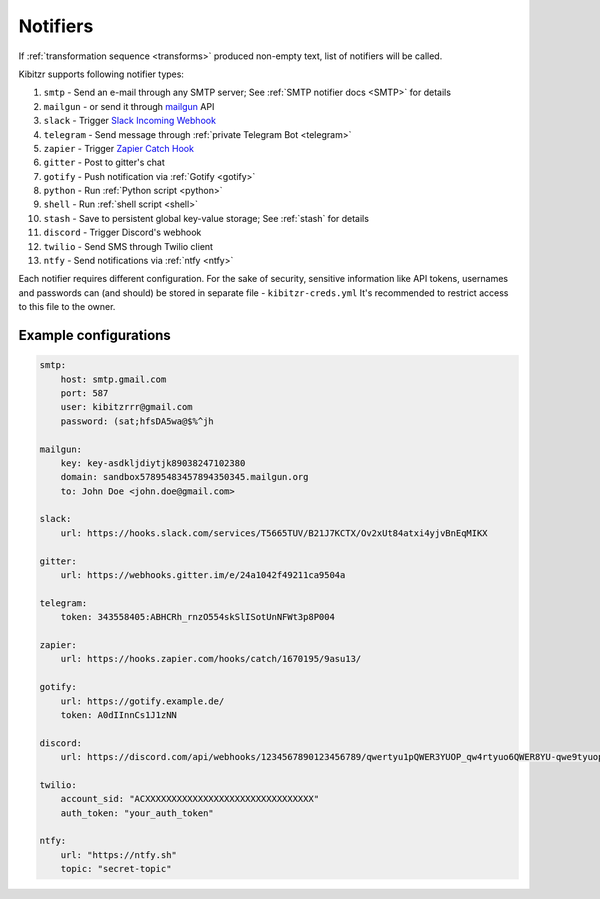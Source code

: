 .. _notifiers:

=========
Notifiers
=========

If :ref:`transformation sequence <transforms>` produced non-empty text,
list of notifiers will be called.

Kibitzr supports following notifier types:

1. ``smtp`` - Send an e-mail through any SMTP server; See :ref:`SMTP notifier docs <SMTP>` for details
2. ``mailgun`` - or send it through mailgun_ API
3. ``slack`` - Trigger `Slack Incoming Webhook`_
4. ``telegram`` - Send message through :ref:`private Telegram Bot <telegram>`
5. ``zapier`` - Trigger `Zapier Catch Hook`_
6. ``gitter`` - Post to gitter's chat
7. ``gotify`` - Push notification via :ref:`Gotify <gotify>`
8. ``python`` - Run :ref:`Python script <python>`
9. ``shell`` - Run :ref:`shell script <shell>`
10. ``stash`` - Save to persistent global key-value storage; See :ref:`stash` for details
11. ``discord`` - Trigger Discord's webhook
12. ``twilio`` - Send SMS through Twilio client 
13. ``ntfy`` - Send notifications via :ref:`ntfy <ntfy>`

Each notifier requires different configuration.
For the sake of security, sensitive information
like API tokens, usernames and passwords can (and should)
be stored in separate file - ``kibitzr-creds.yml``
It's recommended to restrict access to this file to the owner.

.. _mailgun: https://www.mailgun.com/
.. _Slack Incoming Webhook: https://api.slack.com/incoming-webhooks
.. _Zapier Catch Hook: https://zapier.com/developer/documentation/v2/static-webhooks/


Example configurations
----------------------

.. code:: yaml

    smtp:
        host: smtp.gmail.com
        port: 587
        user: kibitzrrr@gmail.com
        password: (sat;hfsDA5wa@$%^jh

    mailgun:
        key: key-asdkljdiytjk89038247102380
        domain: sandbox57895483457894350345.mailgun.org
        to: John Doe <john.doe@gmail.com>

    slack:
        url: https://hooks.slack.com/services/T5665TUV/B21J7KCTX/Ov2xUt84atxi4yjvBnEqMIKX

    gitter:
        url: https://webhooks.gitter.im/e/24a1042f49211ca9504a

    telegram:
        token: 343558405:ABHCRh_rnzO554skSlISotUnNFWt3p8P004

    zapier:
        url: https://hooks.zapier.com/hooks/catch/1670195/9asu13/

    gotify:
        url: https://gotify.example.de/
        token: A0dIInnCs1J1zNN

    discord:
        url: https://discord.com/api/webhooks/1234567890123456789/qwertyu1pQWER3YUOP_qw4rtyuo6QWER8YU-qwe9tyuopQ1ERTY2OPqw3rtyu-4werty

    twilio:
        account_sid: "ACXXXXXXXXXXXXXXXXXXXXXXXXXXXXXXXX"
        auth_token: "your_auth_token"

    ntfy:
        url: "https://ntfy.sh"
        topic: "secret-topic"

